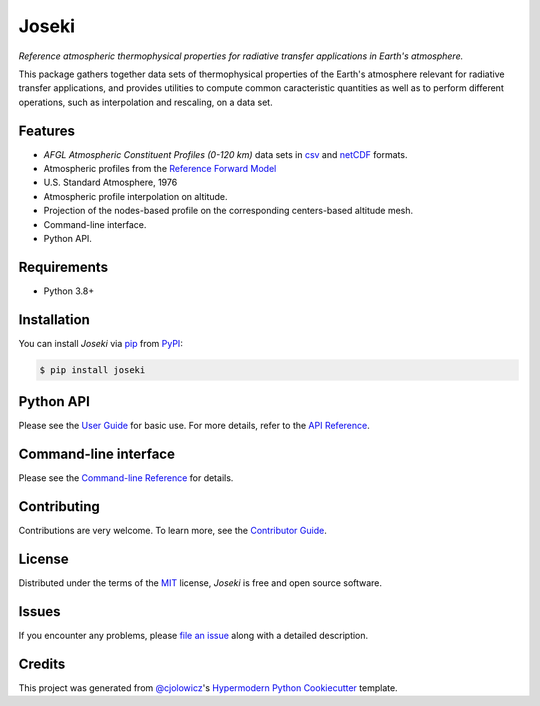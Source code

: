 Joseki
======

*Reference atmospheric thermophysical properties for radiative transfer
applications in Earth's atmosphere.*

|PyPI| |Python Version| |License|

|Read the Docs| |Tests| |Codecov|

|pre-commit| |Black|

.. |PyPI| image:: https://img.shields.io/pypi/v/joseki.svg
   :target: https://pypi.org/project/joseki/
   :alt: PyPI
.. |Python Version| image:: https://img.shields.io/pypi/pyversions/joseki
   :target: https://pypi.org/project/joseki
   :alt: Python Version
.. |License| image:: https://img.shields.io/pypi/l/joseki
   :target: https://opensource.org/licenses/MIT
   :alt: License
.. |Read the Docs| image:: https://img.shields.io/readthedocs/joseki/latest.svg?label=Read%20the%20Docs
   :target: https://joseki.readthedocs.io/
   :alt: Read the documentation at https://joseki.readthedocs.io/
.. |Tests| image:: https://github.com/nollety/joseki/workflows/Tests/badge.svg
   :target: https://github.com/nollety/joseki/actions?workflow=Tests
   :alt: Tests
.. |Codecov| image:: https://codecov.io/gh/nollety/joseki/branch/main/graph/badge.svg
   :target: https://codecov.io/gh/nollety/joseki
   :alt: Codecov
.. |pre-commit| image:: https://img.shields.io/badge/pre--commit-enabled-brightgreen?logo=pre-commit&logoColor=white
   :target: https://github.com/pre-commit/pre-commit
   :alt: pre-commit
.. |Black| image:: https://img.shields.io/badge/code%20style-black-000000.svg
   :target: https://github.com/psf/black
   :alt: Black

This package gathers together data sets of thermophysical properties of the
Earth's atmosphere relevant for radiative transfer applications, and provides
utilities to compute common caracteristic quantities as well as to perform
different operations, such as interpolation and rescaling, on a data set.

Features
--------

* *AFGL Atmospheric Constituent Profiles (0-120 km)* data sets in
  `csv <https://en.wikipedia.org/wiki/Comma-separated_values>`_ and
  `netCDF <https://www.unidata.ucar.edu/software/netcdf/>`_ formats.
* Atmospheric profiles from the
  `Reference Forward Model <http://eodg.atm.ox.ac.uk/RFM/>`_
* U.S. Standard Atmosphere, 1976
* Atmospheric profile interpolation on altitude.
* Projection of the nodes-based profile on the corresponding centers-based altitude mesh.
* Command-line interface.
* Python API.


Requirements
------------

* Python 3.8+


Installation
------------

You can install *Joseki* via pip_ from PyPI_:

.. code:: console

   $ pip install joseki


Python API
----------

Please see the `User Guide`_ for basic use.
For more details, refer to the `API Reference`_.


Command-line interface
----------------------

Please see the `Command-line Reference`_ for details.


Contributing
------------

Contributions are very welcome.
To learn more, see the `Contributor Guide`_.


License
-------

Distributed under the terms of the MIT_ license,
*Joseki* is free and open source software.


Issues
------

If you encounter any problems,
please `file an issue`_ along with a detailed description.


Credits
-------

This project was generated from `@cjolowicz`_'s
`Hypermodern Python Cookiecutter`_ template.


.. _@cjolowicz: https://github.com/cjolowicz
.. _Cookiecutter: https://github.com/audreyr/cookiecutter
.. _MIT: http://opensource.org/licenses/MIT
.. _PyPI: https://pypi.org/
.. _Hypermodern Python Cookiecutter: https://github.com/cjolowicz/cookiecutter-hypermodern-python
.. _file an issue: https://github.com/nollety/joseki/issues
.. _pip: https://pip.pypa.io/
.. github-only
.. _Contributor Guide: CONTRIBUTING.rst
.. _Command-line Reference: https://joseki.readthedocs.io/en/latest/cli.html
.. _User Guide: https://joseki.readthedocs.io/en/latest/user_guide.html
.. _API Reference: https://joseki.readthedocs.io/en/latest/reference.html
